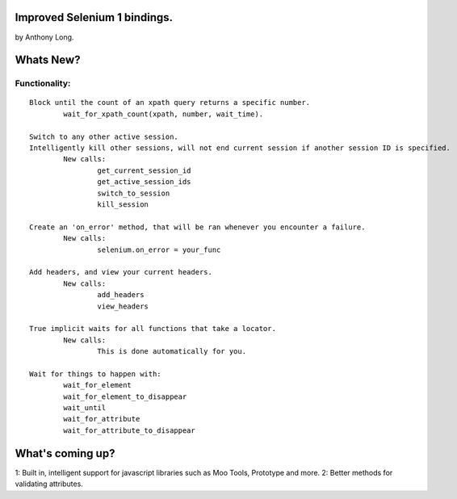 Improved Selenium 1 bindings.
====================================================
by Anthony Long.

Whats New?
================

Functionality:
--------------

::
	
	Block until the count of an xpath query returns a specific number.
		wait_for_xpath_count(xpath, number, wait_time).
	
	Switch to any other active session.
	Intelligently kill other sessions, will not end current session if another session ID is specified.
		New calls:
			get_current_session_id
			get_active_session_ids
			switch_to_session
			kill_session
		
	Create an 'on_error' method, that will be ran whenever you encounter a failure.
		New calls:
			selenium.on_error = your_func
	
	Add headers, and view your current headers.
		New calls:
			add_headers
			view_headers
	
	True implicit waits for all functions that take a locator.
		New calls:
			This is done automatically for you.
	
	Wait for things to happen with:
		wait_for_element
		wait_for_element_to_disappear
		wait_until
		wait_for_attribute
		wait_for_attribute_to_disappear


What's coming up?
=================

1: Built in, intelligent support for javascript libraries such as Moo Tools, Prototype and more.
2: Better methods for validating attributes.